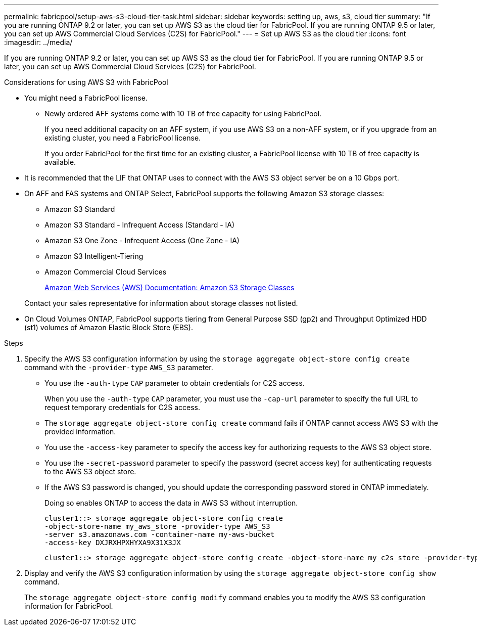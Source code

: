 ---
permalink: fabricpool/setup-aws-s3-cloud-tier-task.html
sidebar: sidebar
keywords: setting up, aws, s3, cloud tier
summary: "If you are running ONTAP 9.2 or later, you can set up AWS S3 as the cloud tier for FabricPool. If you are running ONTAP 9.5 or later, you can set up AWS Commercial Cloud Services (C2S) for FabricPool."
---
= Set up AWS S3 as the cloud tier
:icons: font
:imagesdir: ../media/

[.lead]
If you are running ONTAP 9.2 or later, you can set up AWS S3 as the cloud tier for FabricPool. If you are running ONTAP 9.5 or later, you can set up AWS Commercial Cloud Services (C2S) for FabricPool.

.Considerations for using AWS S3 with FabricPool

* You might need a FabricPool license.
 ** Newly ordered AFF systems come with 10 TB of free capacity for using FabricPool.
+
If you need additional capacity on an AFF system, if you use AWS S3 on a non-AFF system, or if you upgrade from an existing cluster, you need a FabricPool license.
+
If you order FabricPool for the first time for an existing cluster, a FabricPool license with 10 TB of free capacity is available.
* It is recommended that the LIF that ONTAP uses to connect with the AWS S3 object server be on a 10 Gbps port.
* On AFF and FAS systems and ONTAP Select, FabricPool supports the following Amazon S3 storage classes:
 ** Amazon S3 Standard
 ** Amazon S3 Standard - Infrequent Access (Standard - IA)
 ** Amazon S3 One Zone - Infrequent Access (One Zone - IA)
 ** Amazon S3 Intelligent-Tiering
 ** Amazon Commercial Cloud Services
+
https://aws.amazon.com/s3/storage-classes/[Amazon Web Services (AWS) Documentation: Amazon S3 Storage Classes]

+
Contact your sales representative for information about storage classes not listed.
* On Cloud Volumes ONTAP, FabricPool supports tiering from General Purpose SSD (gp2) and Throughput Optimized HDD (st1) volumes of Amazon Elastic Block Store (EBS).


.Steps

. Specify the AWS S3 configuration information by using the `storage aggregate object-store config create` command with the `-provider-type` `AWS_S3` parameter.
 ** You use the `-auth-type` `CAP` parameter to obtain credentials for C2S access.
+
When you use the `-auth-type` `CAP` parameter, you must use the `-cap-url` parameter to specify the full URL to request temporary credentials for C2S access.

 ** The `storage aggregate object-store config create` command fails if ONTAP cannot access AWS S3 with the provided information.
 ** You use the `-access-key` parameter to specify the access key for authorizing requests to the AWS S3 object store.
 ** You use the `-secret-password` parameter to specify the password (secret access key) for authenticating requests to the AWS S3 object store.
 ** If the AWS S3 password is changed, you should update the corresponding password stored in ONTAP immediately.
+
Doing so enables ONTAP to access the data in AWS S3 without interruption.
+
----
cluster1::> storage aggregate object-store config create
-object-store-name my_aws_store -provider-type AWS_S3
-server s3.amazonaws.com -container-name my-aws-bucket
-access-key DXJRXHPXHYXA9X31X3JX
----
+
----
cluster1::> storage aggregate object-store config create -object-store-name my_c2s_store -provider-type AWS_S3 -auth-type CAP -cap-url https://123.45.67.89/api/v1/credentials?agency=XYZ&mission=TESTACCT&role=S3FULLACCESS -server my-c2s-s3server-fqdn -container my-c2s-s3-bucket
----
. Display and verify the AWS S3 configuration information by using the `storage aggregate object-store config show` command.
+
The `storage aggregate object-store config modify` command enables you to modify the AWS S3 configuration information for FabricPool.

// 2023-Feb-21, BURT 1391390
// 2022-8-12, FabricPool reorg updates